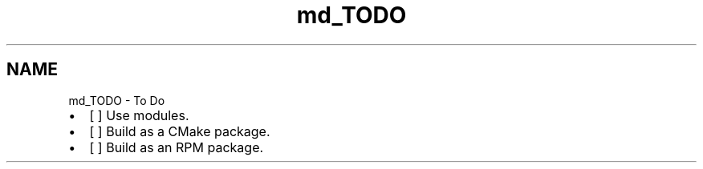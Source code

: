 .TH "md_TODO" 3 "Mon Feb 17 2025 22:53:10" "Version v5.4.1" "Libmagicxx" \" -*- nroff -*-
.ad l
.nh
.SH NAME
md_TODO \- To Do 
.PP


.PP
.IP "\(bu" 2
[ ] Use modules\&.
.IP "\(bu" 2
[ ] Build as a CMake package\&.
.IP "\(bu" 2
[ ] Build as an RPM package\&. 
.PP

